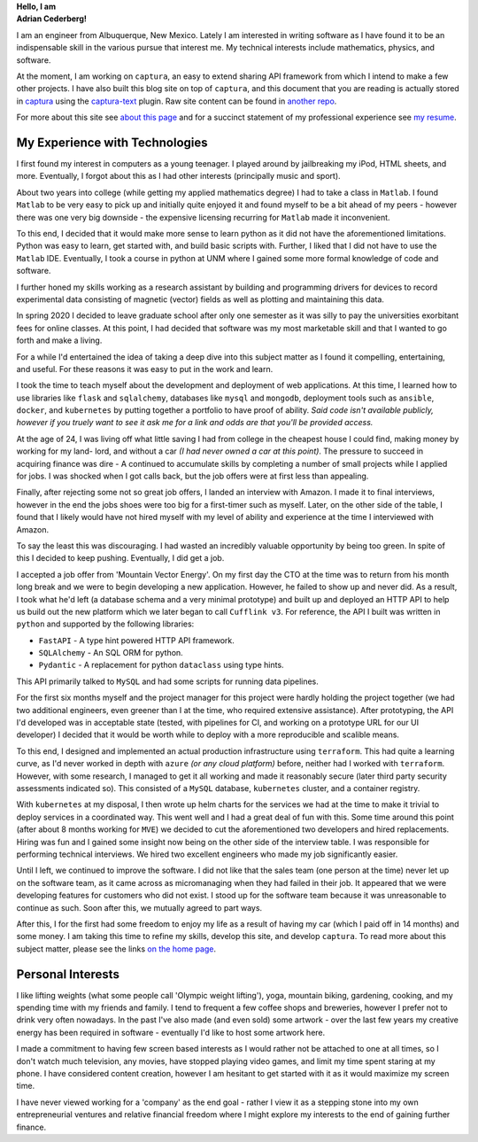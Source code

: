 .. container:: home-0

   **Hello, I am**

.. container:: home-1 

   **Adrian Cederberg!**


I am an engineer from Albuquerque, New Mexico. Lately I am interested in 
writing software as I have found it to be an indispensable skill in the 
various pursue that interest me. My technical interests include mathematics,
physics, and software. 

At the moment, I am working on ``captura``, an easy to extend sharing API 
framework from which I intend to make a few other projects. I have also built 
this blog site on top of ``captura``, and this document that you are reading is 
actually stored in `captura <https://github.com/acederberg/captura>`_ using 
the `captura-text <https://github.com/acederberg/captura-text>`_ plugin. Raw 
site content can be found in `another repo <https://github.com/acederberg/captura-text-portfolio-assets>`_.

For more about this site see `about this page </home#about>`_ and for a succinct
statement of my professional experience see `my resume </resume>`_.


My Experience with Technologies
-------------------------------------------------------------------------------

I first found my interest in computers as a young teenager. I played around by
jailbreaking my iPod, HTML sheets, and more. Eventually, I forgot about this 
as I had other interests (principally music and sport). 

About two years into college (while getting my applied mathematics degree) I 
had to take a class in ``Matlab``. I found ``Matlab`` to be very easy to pick up and 
initially quite enjoyed it and found myself to be a bit ahead of my peers 
- however there was one very big downside - the expensive licensing recurring
for ``Matlab`` made it inconvenient. 

To this end, I decided that it would make more sense to learn python as it did
not have the aforementioned limitations. Python was easy to learn, get started
with, and build basic scripts with. Further, I liked that I did not have to use
the ``Matlab`` IDE. Eventually, I took a course in python at UNM where I gained some 
more formal knowledge of code and software. 

I further honed my skills working as a research assistant by building and 
programming drivers for devices to record experimental data consisting of magnetic (vector)
fields as well as plotting and maintaining this data. 

In spring 2020 I decided to leave graduate school after only one semester as
it was silly to pay the universities exorbitant fees for online classes.
At this point, I had decided that software was my most marketable skill and 
that I wanted to go forth and make a living.

For a while I'd entertained the idea of taking a deep dive into this subject
matter as I found it compelling, entertaining, and useful. For these reasons
it was easy to put in the work and learn.

I took the time to teach myself about the development and deployment of web 
applications. At this time, I learned how to use libraries like ``flask`` 
and ``sqlalchemy``, databases like ``mysql`` and ``mongodb``, deployment tools
such as ``ansible``, ``docker``, and ``kubernetes`` by putting together a 
portfolio to have proof of ability. *Said code isn't available publicly, 
however if you truely want to see it ask me for a link and odds are that you'll
be provided access.* 

At the age of 24, I was living off what little saving I had from college
in the cheapest house I could find, making money by working for my land-
lord, and without a car *(I had never owned a car at this point)*. The pressure 
to succeed in acquiring finance was dire - A continued to accumulate skills by 
completing a number of small projects while I applied for jobs. I was shocked 
when I got calls back, but the job offers were at first less than appealing.

Finally, after rejecting some not so great job offers, I landed an interview 
with Amazon. I made it to final interviews, however in the end the jobs shoes
were too big for a first-timer such as myself. Later, on the other side of the
table, I found that I likely would have not hired myself with my level of 
ability and experience at the time I interviewed with Amazon.

To say the least this was discouraging. I had wasted an incredibly valuable 
opportunity by being too green. In spite of this I decided to keep pushing.
Eventually, I did get a job.

I accepted a job offer from 'Mountain Vector Energy'. On my first day the CTO
at the time was to return from his month long break and we were to begin 
developing a new application. However, he failed to show up and never did. As a
result, I took what he'd left (a database schema and a very minimal prototype)
and built up and deployed an HTTP API to help us build out the new platform 
which we later began to call ``Cufflink v3``. For reference, the API I built 
was written in ``python`` and supported by the following libraries:

- ``FastAPI`` - A type hint powered HTTP API framework.
- ``SQLAlchemy`` - An SQL ORM for python.
- ``Pydantic`` - A replacement for python ``dataclass`` using type hints.

This API primarily talked to ``MySQL`` and had some scripts for running data 
pipelines.

For the first six months myself and the project manager for this project were 
hardly holding the project together (we had two additional engineers, even 
greener than I at the time, who required extensive assistance). After 
prototyping, the API I'd developed was in acceptable state (tested, with 
pipelines for CI, and working on a prototype URL for our UI developer) I 
decided that it would be worth while to deploy with a more reproducible and 
scalible means.

To this end, I designed and implemented an actual production infrastructure 
using ``terraform``. This had quite a learning curve, as I'd never worked in depth with 
``azure`` *(or any cloud platform)* before, neither had I worked with 
``terraform``. However, with some research, I managed to get it all working 
and made it reasonably secure (later third party security assessments indicated 
so). This consisted of a ``MySQL`` database, ``kubernetes`` cluster, and a 
container registry. 

With ``kubernetes`` at my disposal, I then wrote up helm charts for the 
services we had at the time to make it trivial to deploy services in a 
coordinated way. This went well and I had a great deal of fun with this. Some
time around this point (after about 8 months working for ``MVE``) we decided to
cut the aforementioned two developers and hired replacements. Hiring was fun
and I gained some insight now being on the other side of the interview table.
I was responsible for performing technical interviews. We hired two excellent 
engineers who made my job significantly easier.

Until I left, we continued to improve the software. I did not like that the 
sales team (one person at the time) never let up on the software team, as it came
across as micromanaging when they had failed in their job. It appeared that 
we were developing features for customers who did not exist. I stood up for the 
software team because it was unreasonable to continue as such. Soon after this,
we mutually agreed to part ways.

After this, I for the first had some freedom to enjoy my life as a result of 
having my car (which I paid off in 14 months) and some money. I am taking this 
time to refine my skills, develop this site, and develop ``captura``. To read 
more about this subject matter, please see the links `on the home page </home>`_.


Personal Interests
-------------------------------------------------------------------------------

I like lifting weights (what some people call 'Olympic weight lifting'), yoga,
mountain biking, gardening, cooking, and my spending time with my friends and 
family. I tend to frequent a few coffee shops and breweries, however I prefer 
not to drink very often nowadays. In the past I've also made (and even sold) 
some artwork - over the last few years my creative energy has been required in 
software - eventually I'd like to host some artwork here.

I made a commitment to having few screen based interests as I would rather not 
be attached to one at all times, so I don't watch much television, any movies, 
have stopped playing video games, and limit my time spent staring at my phone.
I have considered content creation, however I am hesitant to get started with 
it as it would maximize my screen time.

I have never viewed working for a 'company' as the end goal - rather I view it 
as a stepping stone into my own entrepreneurial ventures and relative financial 
freedom where I might explore my interests to the end of gaining further 
finance.

